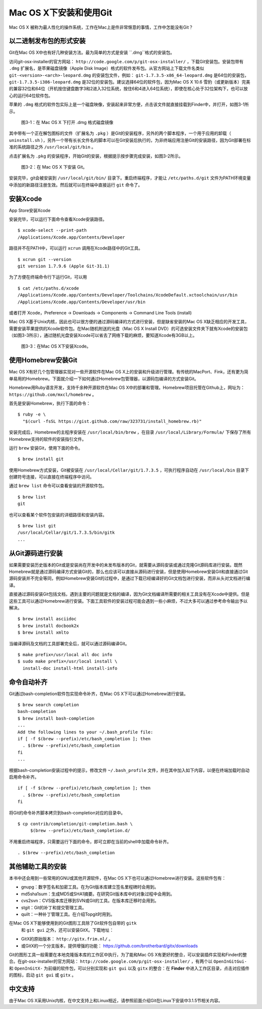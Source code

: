Mac OS X下安装和使用Git
========================

Mac OS X 被称为最人性化的操作系统，工作在Mac上是件非常惬意的事情，工作中怎能没有Git？

以二进制发布包的形式安装
-------------------------

Git在Mac OS X中也有好几种安装方法。最为简单的方式是安装 ``.dmg``格式的安装包。

访问git-osx-installer的官方网站： ``http://code.google.com/p/git-osx-installer/``  ，下载Git安装包。安装包带有 ``.dmg`` 扩展名，是苹果磁盘镜像（Apple Disk Image）格式的软件发布包。从官方网站上下载文件名类似 ``git-<version>-<arch>-leopard.dmg`` 的安装包文件，例如： ``git-1.7.3.5-x86_64-leopard.dmg`` 是64位的安装包， ``git-1.7.3.5-i386-leopard.dmg`` 是32位的安装包。建议选择64位的软件包，因为Mac OS X 10.6 雪豹（或更新版本）完美的兼容32位和64位（开机按住键盘数字3和2进入32位系统，按住6和4进入64位系统），即使在核心处于32位架构下，也可以放心的运行64位软件包。

苹果的 ``.dmg`` 格式的软件包实际上是一个磁盘映像，安装起来非常方便，点击该文件就直接挂载到Finder中，并打开，如图3-1所示。

.. figure:: ../images/meet-git/mac-install-1.png
   :scale: 100

   图3-1：在 Mac OS X 下打开 .dmg 格式磁盘镜像

其中带有一个正在解包图标的文件（扩展名为 ``.pkg`` ）是Git的安装程序，另外的两个脚本程序，一个用于应用的卸载（ ``uninstall.sh`` ），另外一个带有长长文件名的脚本可以在Git安装后执行的，为非终端应用注册Git的安装路径，因为Git部署在标准的系统路径之外 ``/usr/local/git/bin`` 。

点击扩展名为 ``.pkg`` 的安装程序，开始Git的安装，根据提示按步骤完成安装，如图3-2所示。

.. figure:: ../images/meet-git/mac-install-2.png
   :scale: 100

   图3-2：在 Mac OS X 下安装 Git。

安装完毕，git会被安装到 ``/usr/local/git/bin/`` 目录下。重启终端程序，才能让 ``/etc/paths.d/git`` 文件为PATH环境变量中添加的新路径注册生效。然后就可以在终端中直接运行 ``git`` 命令了。

安装Xcode
---------

App Store安装Xcode

安装完毕，可以运行下面命令查看Xcode安装路径。

::

  $ xcode-select --print-path
  /Applications/Xcode.app/Contents/Developer

路径并不在PATH中，可以运行 ``xcrun`` 调用在Xcode路径中的Git工具。

::

  $ xcrun git --version
  git version 1.7.9.6 (Apple Git-31.1)

为了方便在终端命令行下运行Git，可以用

::

  $ cat /etc/paths.d/xcode
  /Applications/Xcode.app/Contents/Developer/Toolchains/XcodeDefault.xctoolchain/usr/bin
  /Applications/Xcode.app/Contents/Developer/usr/bin

或者打开 Xcode，Preference -> Downloads -> Components -> Command Line Tools (install)

.. end new


Mac OS X基于Unix内核，因此也可以很方便的通过源码编译的方式进行安装，但是缺省安装的Mac OS X缺乏相应的开发工具，需要安装苹果提供的Xcode软件包。在Mac随机附送的光盘（Mac OS X Install DVD）的可选安装文件夹下就有Xcode的安装包（如图3-3所示），通过随机光盘安装Xcode可以省去了网络下载的麻烦，要知道Xcode有3GB以上。

.. figure:: ../images/meet-git/xcode-install.png
   :scale: 100

   图3-3：在Mac OS X下安装Xcode。

使用Homebrew安装Git
--------------------

Mac OS X有好几个包管理器实现对一些开源软件在Mac OS X上的安装和升级进行管理。有传统的MacPort、Fink，还有更为简单易用的Homebrew。下面就介绍一下如何通过Homebrew包管理器，以源码包编译的方式安装Git。

Homebrew用Ruby语言开发，支持千余种开源软件在Mac OS X中的部署和管理。Homebrew项目托管在Github上，网址为： ``https://github.com/mxcl/homebrew`` 。

首先是安装Homebrew，执行下面的命令：

::

  $ ruby -e \
    "$(curl -fsSL https://gist.github.com/raw/323731/install_homebrew.rb)"

安装完成后，Homebrew的主程序安装在 ``/usr/local/bin/brew`` ，在目录 ``/usr/local/Library/Formula/`` 下保存了所有Homebrew支持的软件的安装指引文件。

运行 ``brew`` 安装Git，使用下面的命令。

::

  $ brew install git

使用Homebrew方式安装，Git被安装在 ``/usr/local/Cellar/git/1.7.3.5`` ，可执行程序自动在 ``/usr/local/bin`` 目录下创建符号连接，可以直接在终端程序中访问。

通过 ``brew list`` 命令可以查看安装的开源软件包。

::

  $ brew list
  git

也可以查看某个软件包安装的详细路径和安装内容。

::

  $ brew list git
  /usr/local/Cellar/git/1.7.3.5/bin/gitk
  ...

从Git源码进行安装
-----------------

如果需要安装历史版本的Git或是安装尚在开发中的未发布版本的Git，就需要从源码安装或通过克隆Git源码库进行安装。既然Homebrew就是通过源码编译方式安装Git的，那么也应该可以直接从源码进行安装，但是使用Homebrew安装Git和直接通过Git源码安装并不完全等同，例如Homebrew安装Git的过程中，是通过下载已经编译好的Git文档包进行安装，而非从头对文档进行编译。

直接通过源码安装Git包括文档，遇到主要的问题就是文档的编译，因为Git文档编译所需要的相关工具没有在Xcode中提供。但是这些工具可以通过Homebrew进行安装。下面工具软件的安装过程可能会遇到一些小麻烦，不过大多可以通过参考命令输出予以解决。

::

  $ brew install asciidoc
  $ brew install docbook2x
  $ brew install xmlto

当编译源码及文档的工具部署完全后，就可以通过源码编译Git。

::

  $ make prefix=/usr/local all doc info
  $ sudo make prefix=/usr/local install \
    install-doc install-html install-info

命令自动补齐
------------

Git通过bash-completion软件包实现命令补齐，在Mac OS X下可以通过Homebrew进行安装。

::

  $ brew search completion
  bash-completion
  $ brew install bash-completion
  ...
  Add the following lines to your ~/.bash_profile file:
  if [ -f $(brew --prefix)/etc/bash_completion ]; then
    . $(brew --prefix)/etc/bash_completion
  fi
  ...

根据bash-completion安装过程中的提示，修改文件 ``~/.bash_profile``
文件，并在其中加入如下内容，以便在终端加载时自动启用命令补齐。

::

  if [ -f $(brew --prefix)/etc/bash_completion ]; then
    . $(brew --prefix)/etc/bash_completion
  fi

将Git的命令补齐脚本拷贝到bash-completion对应的目录中。

::

  $ cp contrib/completion/git-completion.bash \
       $(brew --prefix)/etc/bash_completion.d/

不用重启终端程序，只需要运行下面的命令，即可立即在当前的shell中加载命令补齐。

::

  . $(brew --prefix)/etc/bash_completion

其他辅助工具的安装
-------------------

本书中还会用到一些常用的GNU或其他开源软件，在Mac OS X下也可以通过Homebrew进行安装。这些软件包有：

* gnupg：数字签名和加密工具。在为Git版本库建立签名里程碑时会用到。
* md5sha1sum：生成MD5或SHA1摘要。在研究Git版本库中的对象过程中会用到。
* cvs2svn：CVS版本库迁移到SVN或Git的工具。在版本库迁移时会用到。
* stgit：Git的补丁和提交管理工具。
* quilt：一种补丁管理工具。在介绍Topgit时用到。

在Mac OS X下能够使用到的Git图形工具除了Git软件包自带的 ``gitk``
 和 ``git gui`` 之外，还可以安装GitX。下载地址：

* GitX的原始版本： ``http://gitx.frim.nl/`` 。
* 或GitX的一个分支版本，提供增强的功能：
  https://github.com/brotherbard/gitx/downloads

Git的图形工具一般需要在本地克隆版本库的工作区中执行，为了能和Mac OS X有更好的整合，可以安装插件实现和Finder的整合。在git-osx-installer的官方网站： ``http://code.google.com/p/git-osx-installer/`` ，有两个以 ``OpenInGitGui-`` 和 ``OpenInGitX-`` 为前缀的软件包，可以分别实现和 ``git gui`` 以及 ``gitx`` 的整合：在 **Finder** 中进入工作区目录，点击对应插件的图标，启动 ``git gui``
或 ``gitx`` 。

中文支持
--------

由于Mac OS X采用Unix内核，在中文支持上和Linux相近，请参照前面介绍Git在Linux下安装中3.1.5节相关内容。
